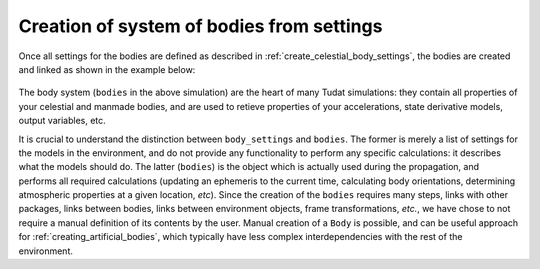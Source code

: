 
.. _create_bodies_from_settings:

Creation of system of bodies from settings
===========================================

Once all settings for the bodies are defined as described in :ref:`create_celestial_body_settings`, the bodies are
created and linked as shown in the example below:

    .. tabs::

         .. tab:: Python

          .. toggle-header::
             :header: Required **Show/Hide**

             .. literalinclude:: /_src_snippets/simulation/environment_setup/req_create_bodies.py
             .. literalinclude:: /_src_snippets/simulation/environment_setup/default_bodies.py
             .. literalinclude:: /_src_snippets/simulation/environment_setup/override_default.py
                :language: python

          .. literalinclude:: /_src_snippets/simulation/environment_setup/create_system_of_bodies.py
             :language: python

         .. tab:: C++

          .. literalinclude:: /_src_snippets/simulation/environment_setup/req_create_bodies.cpp
             :language: cpp

.. todo::
   Add reference to `create_system_of_bodies` entry (not yet existing) in API Documentation.

The body system (``bodies`` in the above simulation) are the heart of many Tudat simulations: they contain all
properties of your
celestial and manmade bodies, and are used to retieve properties of your accelerations, state derivative models, output
variables, etc.

It is crucial to understand the distinction between ``body_settings`` and ``bodies``. The former is merely a list of
settings for the models in the environment, and do not provide any functionality to perform any specific
calculations: it describes what the models should do. The latter (``bodies``) is the object which is actually used
during the propagation, and performs all required calculations (updating an ephemeris to the current time, calculating
body orientations, determining atmospheric properties at a given location, *etc*). Since the creation of the ``bodies``
requires many steps, links with other packages, links between bodies, links between environment objects, frame
transformations, `etc.`, we have chose to not require a manual definition of its contents by the user. Manual creation
of a ``Body`` is possible, and can be useful approach for :ref:`creating_artificial_bodies`, which typically have less
complex interdependencies with the rest of the environment.

